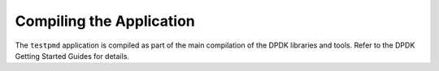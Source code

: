 ..  SPDX-License-Identifier: BSD-3-Clause
    Copyright(c) 2010-2014 Intel Corporation.

Compiling the Application
=========================

The ``testpmd`` application is compiled as part of the main compilation of the DPDK libraries and tools.
Refer to the DPDK Getting Started Guides for details.
